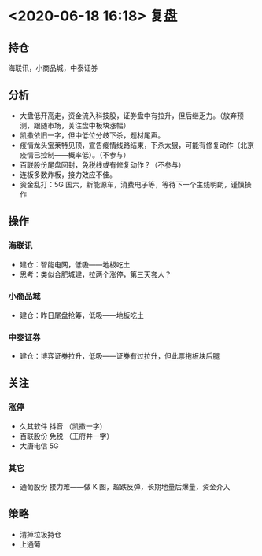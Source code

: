 * <2020-06-18 16:18> 复盘
** 持仓
   海联讯，小商品城，中泰证券
** 分析
   * 大盘低开高走，资金流入科技股，证券盘中有拉升，但后继乏力。（放弃预测，跟随市场，关注盘中板块涨幅）
   * 凯撒依旧一字，但中低位分歧下杀，题材尾声。
   * 疫情龙头宝莱特见顶，宣告疫情线路结束，下杀太狠，可能有修复动作（北京疫情已控制——概率低）。（不参与）
   * 百联股份尾盘回封，免税线或有修复动作？（不参与）
   * 连板多数炸板，接力效应不佳。
   * 资金乱打：5G 国六，新能源车，消费电子等，等待下一个主线明朗，谨慎操作
** 操作
*** 海联讯
    * 建仓：智能电网，低吸——地板吃土
    * 思考：类似合肥城建，拉两个涨停，第三天套人？
*** 小商品城
    * 建仓：昨日尾盘抢筹，低吸——地板吃土
*** 中泰证券
    * 建仓：博弈证券拉升，低吸——证券有过拉升，但此票拖板块后腿
** 关注
*** 涨停
    * 久其软件  抖音 （凯撒一字）
    * 百联股份  免税 （王府井一字）
    * 大唐电信  5G
*** 其它
    * 通葡股份 接力难——做 K 图，超跌反弹，长期地量后爆量，资金介入
** 策略
   * 清掉垃圾持仓
   * 上通葡
